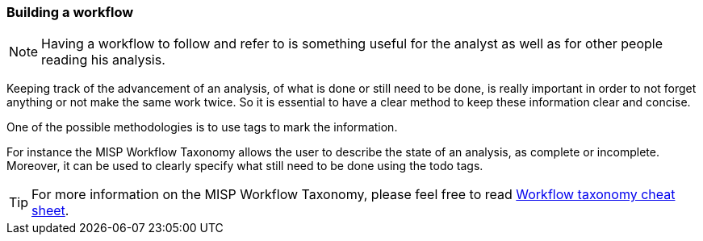 === Building a workflow

NOTE: Having a workflow to follow and refer to is something useful for the analyst as well as for other people reading his analysis.

Keeping track of the advancement of an analysis, of what is done or still need to be done, is really important in order to not forget anything or not make the same work twice. So it is essential to have a clear method to keep these information clear and concise.

One of the possible methodologies is to use tags to mark the information.

For instance the MISP Workflow Taxonomy allows the user to describe the state of an analysis, as complete or incomplete. Moreover, it can be used to clearly specify what still need to be done using the todo tags.

TIP: For more information on the MISP Workflow Taxonomy, please feel free to read https://www.misp-project.org/taxonomies.html#_workflow[Workflow taxonomy cheat sheet].
